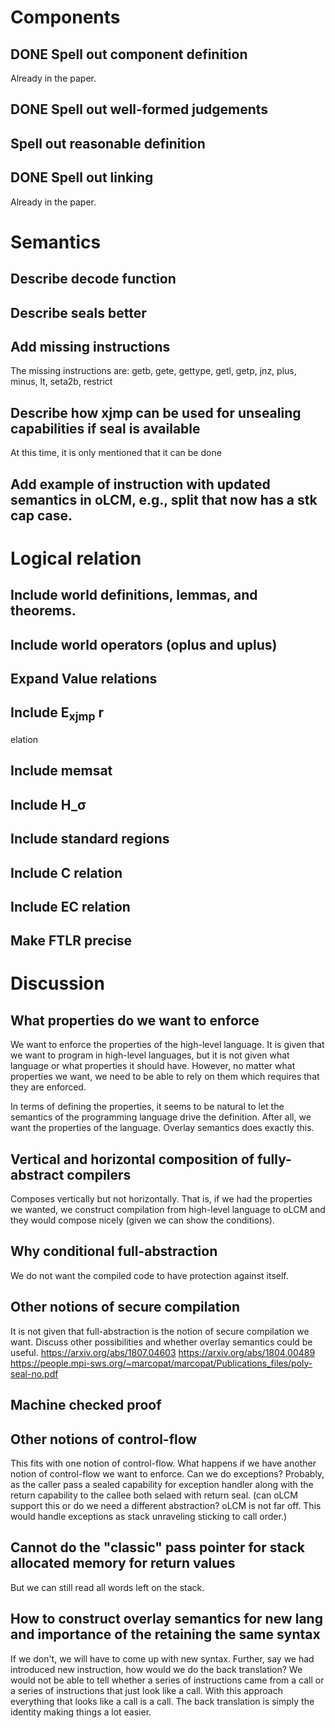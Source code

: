 * Components
** DONE Spell out component definition
Already in the paper.
** DONE Spell out well-formed judgements
** Spell out reasonable definition
** DONE Spell out linking
Already in the paper.
* Semantics
** Describe decode function
** Describe seals better
** Add missing instructions
The missing instructions are: getb, gete, gettype, getl, getp, jnz, plus, minus, lt, seta2b, restrict
** Describe how xjmp can be used for unsealing capabilities if seal is available
At this time, it is only mentioned that it can be done
** Add example of instruction with updated semantics in oLCM, e.g., split that now has a stk cap case.
* Logical relation
** Include world definitions, lemmas, and theorems.
** Include world operators (oplus and uplus)
** Expand Value relations
** Include E_xjmp r
elation
** Include memsat
** Include H_\sigma
** Include standard regions
** Include C relation
** Include EC relation
** Make FTLR precise
* Discussion
** What properties do we want to enforce
We want to enforce the properties of the high-level language. It is given that
we want to program in high-level languages, but it is not given what language or
what properties it should have. However, no matter what properties we want, we
need to be able to rely on them which requires that they are enforced.

In terms of defining the properties, it seems to be natural to let the semantics
of the programming language drive the definition. After all, we want the
properties of the language. Overlay semantics does exactly this.
** Vertical and horizontal composition of fully-abstract compilers
Composes vertically but not horizontally.
That is, if we had the properties we wanted, we construct compilation from high-level language to oLCM and they would compose nicely (given we can show the  conditions).
** Why conditional full-abstraction
We do not want the compiled code to have protection against itself.
** Other notions of secure compilation
It is not given that full-abstraction is the notion of secure compilation we want. Discuss other possibilities and whether overlay semantics could be useful.
https://arxiv.org/abs/1807.04603
https://arxiv.org/abs/1804.00489
https://people.mpi-sws.org/~marcopat/marcopat/Publications_files/poly-seal-no.pdf
** Machine checked proof
** Other notions of control-flow
This fits with one notion of control-flow. What happens if we have another notion of control-flow we want to enforce. Can we do exceptions? Probably, as the caller pass a sealed capability for exception handler along with the return capability to the callee both selaed with return seal. (can oLCM support this or do we need a different abstraction? oLCM is not far off. This would handle exceptions as stack unraveling sticking to call order.)
** Cannot do the "classic" pass pointer for stack allocated memory for return values
But we can still read all words left on the stack.
** How to construct overlay semantics for new lang and importance of the retaining the same syntax
If we don't, we will have to come up with new syntax. Further, say we had
introduced new instruction, how would we do the back translation? We would not
be able to tell whether a series of instructions came from a call or a series of
instructions that just look like a call. With this approach everything that
looks like a call is a call. The back translation is simply the identity making
things a lot easier.
